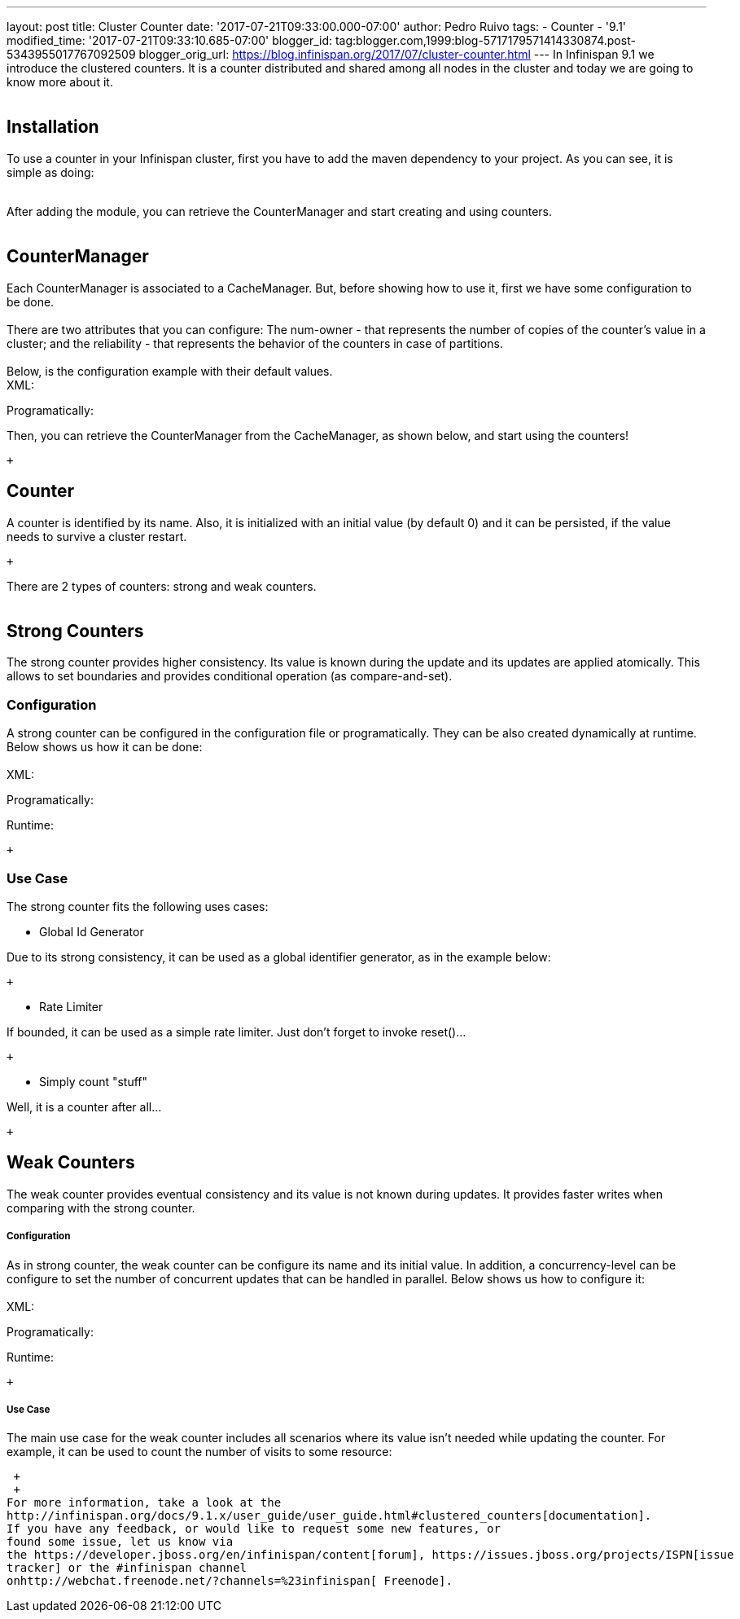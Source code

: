 ---
layout: post
title: Cluster Counter
date: '2017-07-21T09:33:00.000-07:00'
author: Pedro Ruivo
tags:
- Counter
- '9.1'
modified_time: '2017-07-21T09:33:10.685-07:00'
blogger_id: tag:blogger.com,1999:blog-5717179571414330874.post-5343955017767092509
blogger_orig_url: https://blog.infinispan.org/2017/07/cluster-counter.html
---
In Infinispan 9.1 we introduce the clustered counters. It is a counter
distributed and shared among all nodes in the cluster and today we are
going to know more about it. +
 +

== Installation

To use a counter in your Infinispan cluster, first you have to add the
maven dependency to your project. As you can see, it is simple as
doing: +
 +

After adding the module, you can retrieve the CounterManager and start
creating and using counters. +
 +

== CounterManager

Each CounterManager is associated to a CacheManager. But, before showing
how to use it, first we have some configuration to be done. +
 +
There are two attributes that you can configure: The num-owner - that
represents the number of copies of the counter's value in a cluster; and
the reliability - that represents the behavior of the counters in case
of partitions. +
 +
Below, is the configuration example with their default values. +
XML: +

Programatically: +

Then, you can retrieve the CounterManager from the CacheManager, as
shown below, and start using the counters! +

 +

== Counter

A counter is identified by its name. Also, it is initialized with an
initial value (by default 0) and it can be persisted, if the value needs
to survive a cluster restart. +

 +

There are 2 types of counters: strong and weak counters. +
 +

== Strong Counters

The strong counter provides higher consistency. Its value is known
during the update and its updates are applied atomically. This allows to
set boundaries and provides conditional operation (as
compare-and-set). +

=== Configuration

A strong counter can be configured in the configuration file or
programatically. They can be also created dynamically at runtime. Below
shows us how it can be done: +
 +
XML: +

Programatically: +

Runtime: +

 +

=== Use Case

The strong counter fits the following uses cases: +

* Global Id Generator

Due to its strong consistency, it can be used as a global identifier
generator, as in the example below: +

 +

* Rate Limiter

If bounded, it can be used as a simple rate limiter. Just don't forget
to invoke reset()... +

 +

* Simply count "stuff"

Well, it is a counter after all... +

 +

== Weak Counters

The weak counter provides eventual consistency and its value is not
known during updates. It provides faster writes when comparing with the
strong counter. +

===== Configuration

As in strong counter, the weak counter can be configure its name and its
initial value. In addition, a concurrency-level can be configure to set
the number of concurrent updates that can be handled in parallel. Below
shows us how to configure it: +
 +
XML: +

Programatically: +

Runtime: +

 +

===== Use Case

The main use case for the weak counter includes all scenarios where its
value isn't needed while updating the counter. For example, it can be
used to count the number of visits to some resource:

 +
 +
For more information, take a look at the
http://infinispan.org/docs/9.1.x/user_guide/user_guide.html#clustered_counters[documentation].
If you have any feedback, or would like to request some new features, or
found some issue, let us know via
the https://developer.jboss.org/en/infinispan/content[forum], https://issues.jboss.org/projects/ISPN[issue
tracker] or the #infinispan channel
onhttp://webchat.freenode.net/?channels=%23infinispan[ Freenode].

